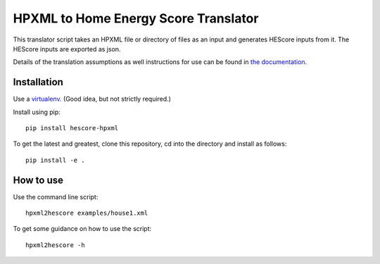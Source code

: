 HPXML to Home Energy Score Translator
=====================================

.. image:: https://travis-ci.org/NREL/hescore-hpxml.svg?branch=master
    :target: https://travis-ci.org/NREL/hescore-hpxml

This translator script takes an HPXML file or directory of files as an input and generates HEScore inputs from it. The HEScore inputs are exported as json.

Details of the translation assumptions as well instructions for use can be found in `the documentation <http://hescore-hpxml.readthedocs.org/en/latest/>`_.

Installation
------------

Use a `virtualenv <http://docs.python-guide.org/en/latest/dev/virtualenvs/>`_. (Good idea, but not strictly required.)

Install using pip::

    pip install hescore-hpxml

To get the latest and greatest, clone this repository, cd into the directory and install as follows::

    pip install -e .


How to use
----------

Use the command line script::

    hpxml2hescore examples/house1.xml

To get some guidance on how to use the script::

    hpxml2hescore -h


